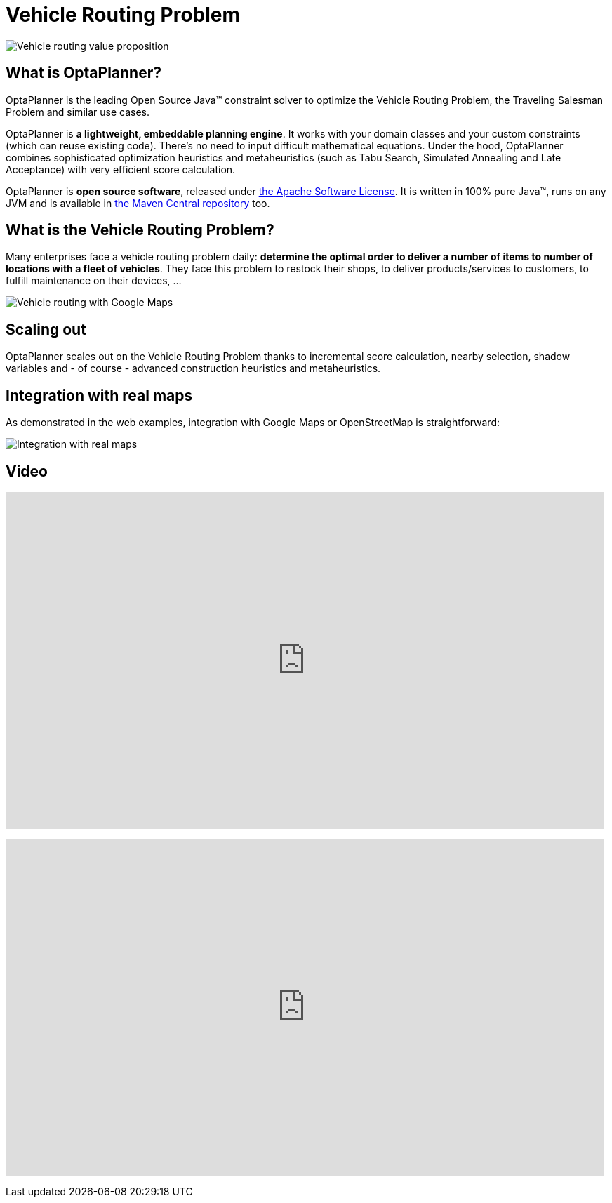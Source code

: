 = Vehicle Routing Problem
:awestruct-description: OptaPlanner is an Open Source Java™ engine to optimize Vehicle Routing Problem and Traveling Salesman Problem variants.
:awestruct-layout: useCaseBase
:awestruct-priority: 1.0
:showtitle:

image:vehicleRoutingValueProposition.png[Vehicle routing value proposition]

== What is OptaPlanner?

OptaPlanner is the leading Open Source Java™ constraint solver
to optimize the Vehicle Routing Problem, the Traveling Salesman Problem and similar use cases.

OptaPlanner is *a lightweight, embeddable planning engine*.
It works with your domain classes and your custom constraints (which can reuse existing code).
There's no need to input difficult mathematical equations.
Under the hood, OptaPlanner combines sophisticated optimization heuristics and metaheuristics
(such as Tabu Search, Simulated Annealing and Late Acceptance) with very efficient score calculation.

OptaPlanner is *open source software*, released under link:../../code/license.html[the Apache Software License].
It is written in 100% pure Java™, runs on any JVM and is available in link:../../download/download.html[the Maven Central repository] too.

== What is the Vehicle Routing Problem?

Many enterprises face a vehicle routing problem daily:
*determine the optimal order to deliver a number of items to number of locations with a fleet of vehicles*.
They face this problem to restock their shops, to deliver products/services to customers, to fulfill maintenance on their devices, ...

image:vehicleRoutingGoogleMapsDirections.png[Vehicle routing with Google Maps]

== Scaling out

OptaPlanner scales out on the Vehicle Routing Problem thanks to incremental score calculation, nearby selection, shadow variables
and - of course - advanced construction heuristics and metaheuristics.

== Integration with real maps

As demonstrated in the web examples, integration with Google Maps or OpenStreetMap is straightforward:

image:integrationWithRealMaps.png[Integration with real maps]

== Video

+++
<iframe width="853" height="480" src="https://www.youtube.com/embed/BxO3UFmtAPg" frameborder="0" allowfullscreen></iframe>
+++

+++
<iframe width="853" height="480" src="https://www.youtube.com/embed/4hp_Qg1hFgE" frameborder="0" allowfullscreen></iframe>
+++
